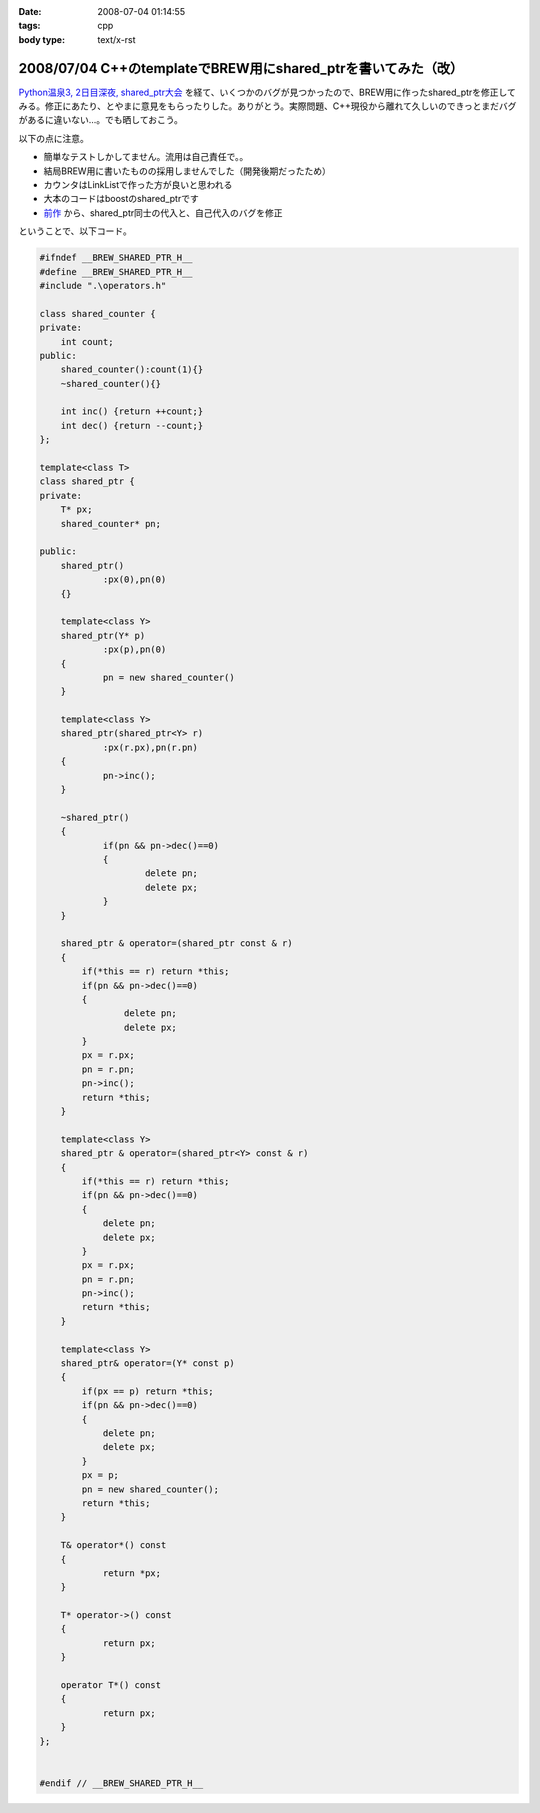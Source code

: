 :date: 2008-07-04 01:14:55
:tags: cpp
:body type: text/x-rst

==============================================================
2008/07/04 C++のtemplateでBREW用にshared_ptrを書いてみた（改）
==============================================================

`Python温泉3, 2日目深夜, shared_ptr大会`_ を経て、いくつかのバグが見つかったので、BREW用に作ったshared_ptrを修正してみる。修正にあたり、とやまに意見をもらったりした。ありがとう。実際問題、C++現役から離れて久しいのできっとまだバグがあるに違いない...。でも晒しておこう。

以下の点に注意。

- 簡単なテストしかしてません。流用は自己責任で。。
- 結局BREW用に書いたものの採用しませんでした（開発後期だったため）
- カウンタはLinkListで作った方が良いと思われる
- 大本のコードはboostのshared_ptrです
- `前作`_ から、shared_ptr同士の代入と、自己代入のバグを修正

ということで、以下コード。


.. _`Python温泉3, 2日目深夜, shared_ptr大会`: http://www.freia.jp/taka/blog/589
.. _`前作`: http://www.freia.jp/taka/blog/536/edit

.. :extend type: text/x-rst
.. :extend:

.. code-block:: cpp

    #ifndef __BREW_SHARED_PTR_H__
    #define __BREW_SHARED_PTR_H__
    #include ".\operators.h"
    
    class shared_counter {
    private:
    	int count;
    public:
    	shared_counter():count(1){}
    	~shared_counter(){}
    
    	int inc() {return ++count;}
    	int dec() {return --count;}
    };
    
    template<class T>
    class shared_ptr {
    private:
    	T* px;
    	shared_counter* pn;
    
    public:
    	shared_ptr()
    		:px(0),pn(0)
    	{}
    
    	template<class Y>
    	shared_ptr(Y* p)
    		:px(p),pn(0)
    	{
    		pn = new shared_counter()
    	}
    
    	template<class Y>
    	shared_ptr(shared_ptr<Y> r)
    		:px(r.px),pn(r.pn)
    	{
    		pn->inc();
    	}
    
    	~shared_ptr()
    	{
    		if(pn && pn->dec()==0)
    		{
    			delete pn;
    			delete px;
    		}
    	}
    
        shared_ptr & operator=(shared_ptr const & r)
        {
            if(*this == r) return *this;
            if(pn && pn->dec()==0)
            {
                    delete pn;
                    delete px;
            }
            px = r.px;
            pn = r.pn;
            pn->inc();
            return *this;
        }

        template<class Y>
        shared_ptr & operator=(shared_ptr<Y> const & r)
        {
            if(*this == r) return *this;
            if(pn && pn->dec()==0)
            {
                delete pn;
                delete px;
            }
            px = r.px;
            pn = r.pn;
            pn->inc();
            return *this;
        }

        template<class Y>
        shared_ptr& operator=(Y* const p)
        {
            if(px == p) return *this;
            if(pn && pn->dec()==0)
            {
                delete pn;
                delete px;
            }
            px = p;
            pn = new shared_counter();
            return *this;
        }
    
    	T& operator*() const
    	{
    		return *px;
    	}
    
    	T* operator->() const
    	{
    		return px;
    	}
    
    	operator T*() const
    	{
    		return px;
    	}
    };
    
    
    #endif // __BREW_SHARED_PTR_H__
